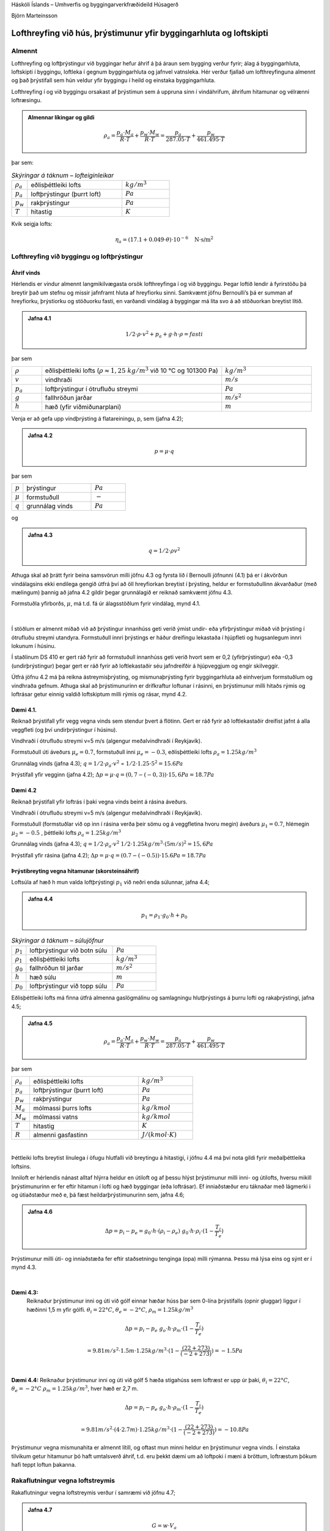 .. container::

   Háskóli Íslands – Umhverfis og byggingarverkfræðideild Húsagerð

   Björn Marteinsson

Lofthreyfing við hús, þrýstimunur yfir byggingarhluta og loftskipti
======================================================================

Almennt
-----------

Lofthreyfing og loftþrýstingur við byggingar hefur áhrif á þá áraun sem
bygging verður fyrir; álag á byggingarhluta, loftskipti í byggingu,
loftleka í gegnum byggingarhluta og jafnvel vatnsleka. Hér verður
fjallað um lofthreyfinguna almennt og það þrýstifall sem hún veldur yfir
byggingu í heild og einstaka byggingarhluta.

Lofthreyfing í og við byggingu orsakast af þrýstimun sem á uppruna sinn
í vindáhrifum, áhrifum hitamunar og vélrænni loftræsingu.
 
.. admonition:: Almennar líkingar og gildi
   :class: jafna

   .. math::
      \rho_a = \frac{p_a \cdot M_a}{R \cdot T} + \frac{p_w \cdot M_w}{R \cdot T} = \frac{p_a}{287.05 \cdot T} + \frac{p_w}{461.495 \cdot T}

þar sem:

.. list-table:: *Skýringar á táknum – lofteiginleikar*
   :header-rows: 0
   :widths: 10 60 30

   * - :math:`\rho_a`
     - eðlisþéttleiki lofts
     - :math:`kg/m^3`
   * - :math:`p_a`
     - loftþrýstingur (þurrt loft)
     - :math:`Pa`
   * - :math:`p_w`
     - rakþrýstingur
     - :math:`Pa`
   * - :math:`T`
     - hitastig
     - :math:`K`

Kvik seigja lofts:

.. math::

   \eta_a = (17.1 + 0.049 \cdot \theta) \cdot 10^{-6} \quad \text{N·s/m}^2


Lofthreyfing við byggingu og loftþrýstingur
-----------------------------------------------

Áhrif vinds
???????????

Hérlendis er vindur almennt langmikilvægasta orsök lofthreyfinga í og
við byggingu. Þegar loftið lendir á fyrirstöðu þá breytir það um stefnu
og missir jafnframt hluta af hreyfiorku sinni. Samkvæmt jöfnu
Bernoulli’s þá er summan af hreyfiorku, þrýstiorku og stöðuorku fasti,
en varðandi vindálag á byggingar má líta svo á að stöðuorkan breytist
lítið.

.. admonition:: Jafna 4.1
   :class: jafna

   .. math::
      1/2 \cdot \rho \cdot v^2 + p_a + g \cdot h \cdot \rho = fasti

þar sem 

.. list-table::
   :header-rows: 0
   :widths: 10 60 30

   * - :math:`\rho`
     - eðlisþéttleiki lofts (:math:`\rho \approx 1{,}25 \ kg/m^3` við 10 °C og 101300 Pa)
     - :math:`kg/m^3`
   * - :math:`v`
     - vindhraði
     - :math:`m/s`
   * - :math:`p_a`
     - loftþrýstingur í ótrufluðu streymi
     - :math:`Pa`
   * - :math:`g`
     - fallhröðun jarðar
     - :math:`m/s^2`
   * - :math:`h`
     - hæð (yfir viðmiðunarplani)
     - :math:`m`

Venja er að gefa upp vindþrýsting á flatareiningu, p, sem (jafna 4.2);

.. admonition:: Jafna 4.2
   :class: jafna

   .. math::
      p = \mu \cdot q

þar sem 

.. list-table:: 
   :header-rows: 0
   :widths: 10 60 30

   * - :math:`p`
     - þrýstingur
     - :math:`Pa`
   * - :math:`\mu`
     - formstuðull
     - :math:`-`
   * - :math:`q`
     - grunnálag vinds
     - :math:`Pa`

og

.. admonition:: Jafna 4.3
   :class: jafna

   .. math::
      q = 1/2 \cdot \rho v^2
 
Athuga skal að þrátt fyrir beina samsvörun milli jöfnu 4.3 og fyrsta lið
í Bernoulli jöfnunni (4.1) þá er í ákvörðun vindálagsins ekki endilega
gengið útfrá því að öll hreyfiorkan breytist í þrýsting, heldur er
formstuðullinn ákvarðaður (með mælingum) þannig að jafna 4.2 gildir
þegar grunnálagið er reiknað samkvæmt jöfnu 4.3.

Formstuðla yfirborðs, :math:`\mu`, má t.d. fá úr álagsstöðlum fyrir vindálag, mynd
4.1.

.. figure:: ./myndir/kafli04/formstudlar.png
  :align: center
  :width: 90%

.. centered:: 
   Mynd 4.1 Formstuðlar vindálags á byggingu (heimild: staðallinn DS 410,
   gömul útgáfa)

| 
Í stöðlum er almennt miðað við að þrýstingur innanhúss geti verið ýmist
undir- eða yfirþrýstingur miðað við þrýsting í ótrufluðu streymi
utandyra. Formstuðull innri þrýstings er háður dreifingu lekastaða í
hjúpfleti og hugsanlegum innri lokunum í húsinu.

Í staðlinum DS 410 er gert ráð fyrir að formstuðull innanhúss geti verið
hvort sem er 0,2 (yfirþrýstingur) eða -0,3 (undirþrýstingur) þegar gert
er ráð fyrir að loftlekastaðir séu jafndreifðir á hjúpveggjum og engir
skilveggir.

Útfrá jöfnu 4.2 má þá reikna ástreymisþrýsting, og mismunaþrýsting fyrir
byggingarhluta að einhverjum formstuðlum og vindhraða gefnum. Athuga
skal að þrýstimunurinn er drifkraftur loftunar í rásinni, en þrýstimunur
milli hitaðs rýmis og loftrásar getur einnig valdið loftskiptum milli
rýmis og rásar, mynd 4.2.

Dæmi 4.1. 
?????????

Reiknað þrýstifall yfir vegg vegna vinds sem stendur þvert á
flötinn. Gert er ráð fyrir að loftlekastaðir dreifist jafnt á alla
veggfleti (og því undirþrýstingur í húsinu).

Vindhraði í ótrufluðu streymi v=5 m/s (algengur meðalvindhraði í
Reykjavík).

Formstuðull úti áveðurs :math:`\mu_e = 0.7`, formstuðull inni
:math:`\mu_e= -0.3`, eðlisþéttleiki lofts :math:`\rho_a = 1.25 kg/m^3` 

Grunnálag vinds (jafna 4.3); :math:`q= 1/2 \cdot \rho_a \cdot v^2`
= :math:`1/2 \cdot 1.25 \cdot 5^2 = 15.6 Pa`

Þrýstifall yfir vegginn (jafna 4.2); :math:`\Delta p = \mu \cdot q = (0,7-(-0,3)) \cdot 15,6 Pa = 18.7 Pa`

Dæmi 4.2 
?????????

Reiknað þrýstifall yfir loftrás í þaki vegna vinds beint á
rásina áveðurs.

Vindhraði í ótrufluðu streymi v=5 m/s (algengur meðalvindhraði í
Reykjavík).

Formstuðull (formstuðlar við op inn í rásina verða þeir sömu og á
veggfletina hvoru megin) áveðurs :math:`\mu_1 = 0.7`, hlémegin
:math:`\mu_2 = -0.5` , þéttleiki lofts :math:`\rho_a = 1.25 kg/m^3`

Grunnálag vinds (jafna 4.3); :math:`q = 1/2 \cdot \rho_a \cdot v^2`
:math:`1/2 \cdot 1.25 kg/m^3 \cdot (5 m/s)^2 = 15,6 Pa`

Þrýstifall yfir rásina (jafna 4.2); :math:`\Delta p = \mu \cdot q = (0.7 - (-0.5)) \cdot 15.6 Pa = 18.7 Pa` 


.. figure:: ./myndir/kafli04/mismunaþrýstingur.png
  :align: center
  :width: 90%

Þrýstibreyting vegna hitamunar (skorsteinsáhrif)
?????????????????????????????????????????????????

Loftsúla af hæð h mun valda loftþrýstingi :math:`p_1` við neðri enda
súlunnar, jafna 4.4;

.. admonition:: Jafna 4.4
   :class: jafna

   .. math::
      p_1 = \rho_1 \cdot g_0 \cdot h + p_0

.. list-table:: *Skýringar á táknum – súlujöfnur*
   :header-rows: 0
   :widths: 10 60 30

   * - :math:`p_1`
     - loftþrýstingur við botn súlu
     - :math:`Pa`
   * - :math:`\rho_1`
     - eðlisþéttleiki lofts
     - :math:`kg/m^3`
   * - :math:`g_0`
     - fallhröðun til jarðar
     - :math:`m/s^2`
   * - :math:`h`
     - hæð súlu
     - :math:`m`
   * - :math:`p_0`
     - loftþrýstingur við topp súlu
     - :math:`Pa`

Eðlisþéttleiki lofts má finna útfrá almenna gaslögmálinu og samlagningu
hlutþrýstings á þurru lofti og rakaþrýstingi, jafna 4.5;

.. admonition:: Jafna 4.5
   :class: jafna

   .. math::
      \rho_a = \frac{p_a \cdot M_a}{R \cdot T} + \frac{p_w \cdot M_w}{R \cdot T} = \frac{p_a}{287.05 \cdot T} + \frac{p_w}{461.495 \cdot T}

þar sem 

.. list-table:: 
   :header-rows: 0
   :widths: 10 60 30

   * - :math:`\rho_a`
     - eðlisþéttleiki lofts
     - :math:`kg/m^3`
   * - :math:`p_a`
     - loftþrýstingur (þurrt loft)
     - :math:`Pa`
   * - :math:`p_w`
     - rakþrýstingur
     - :math:`Pa`
   * - :math:`M_a`
     - mólmassi þurrs lofts
     - :math:`kg/kmol`
   * - :math:`M_w`
     - mólmassi vatns
     - :math:`kg/kmol`
   * - :math:`T`
     - hitastig
     - :math:`K`
   * - :math:`R`
     - almenni gasfastinn
     - :math:`J/(kmol \cdot K)`

| 

Þéttleiki lofts breytist línulega í öfugu hlutfalli við breytingu á
hitastigi, í jöfnu 4.4 má því nota gildi fyrir meðalþéttleika loftsins. 

Inniloft er hérlendis nánast alltaf hlýrra heldur en útiloft og af þessu
hlýst þrýstimunur milli inni- og útilofts, hversu mikill þrýstimunurinn
er fer eftir hitamun í lofti og hæð byggingar (eða loftrásar). Ef
inniaðstæður eru táknaðar með lágmerki i og útiaðstæður með e, þá fæst
heildarþrýstimunurinn sem, jafna 4.6;

.. admonition:: Jafna 4.6
   :class: jafna

   .. math::
      \Delta p = p_i - p_e = g_0 \cdot h \cdot (\rho_i - \rho_e) ~ g_0 \cdot h \cdot \rho_i \cdot (1- \frac{T_i}{T_e})

Þrýstimunur milli úti- og inniaðstæða fer eftir staðsetningu tenginga
(opa) milli rýmanna. Þessu má lýsa eins og sýnt er í mynd 4.3.

.. figure:: ./myndir/kafli04/skorsteinsloftun1.png
  :align: center
  :width: 90%

| 

**Dæmi 4.3:** 
   Reiknaður þrýstimunur inni og úti við gólf einnar hæðar húss
   þar sem 0-lína þrýstifalls (opnir gluggar) liggur í hæðinni 1,5 m yfir
   gólfi. :math:`\theta_i = 22°C`, :math:`\theta_e = -2°C`, :math:`\rho_m = 1.25 kg/m^3`

.. math::
   \Delta p = p_i - p_e ~ g_o \cdot h \cdot \rho_m \cdot (1 - \frac{T_i}{T_e})
   
   = 9.81 m/s^2 \cdot 1.5 m \cdot 1.25 kg/m^3 \cdot (1- \frac{(22+273)}{(-2+273)}) = -1.5 Pa

| 

**Dæmi 4.4:**
Reiknaður þrýstimunur inni og úti við gólf 5 hæða stigahúss
sem loftræst er upp úr þaki, :math:`\theta_i = 22°C`, :math:`\theta_e = -2°C` :math:`\rho_m = 1.25 kg/m^3`, hver hæð er 2,7 m.

.. math::
   \Delta p = p_i - p_e ~ g_o \cdot h \cdot \rho_m \cdot (1 - \frac{T_i}{T_e})
   
   = 9.81 m/s^2 \cdot (4 \cdot 2.7 m)  \cdot 1.25 kg/m^3 \cdot (1- \frac{(22+273)}{(-2+273)}) = -10.8 Pa

Þrýstimunur vegna mismunahita er almennt lítill, og oftast mun minni
heldur en þrýstimunur vegna vinds. Í einstaka tilvikum getur hitamunur
þó haft umtalsverð áhrif, t.d. eru þekkt dæmi um að loftpoki í mæni á
bröttum, loftræstum þökum hafi teppt loftun þakanna.

Rakaflutningur vegna loftstreymis
-------------------------------------

Rakaflutningur vegna loftstreymis verður í samræmi við jöfnu 4.7;

.. admonition:: Jafna 4.7
   :class: jafna

   .. math::
      G = w \cdot V_a

Þar sem

.. list-table:: 
   :header-rows: 0
   :widths: 10 60 30

   * - :math:`G`
     - rakaflutningur
     - :math:`kg/s`
   * - :math:`w`
     - loftraki
     - :math:`kg/m^3`
   * - :math:`V_a`
     - loftstreymi
     - :math:`m^3/s`
 
Streymi í vökva eða póróttu efni má skrifa eins og jafna 4.8 sýnir,
jafnan er kennd við Darcy;

.. admonition:: Jafna 4.8
   :class: jafna

   .. math::
      V_a = A \cdot \frac{B_0}{\eta} \cdot \frac{\partial p}{\partial x}

Þar sem

.. list-table:: 
   :header-rows: 0
   :widths: 10 60 30

   * - :math:`V_a`
     - streymi
     - :math:`m^3/s`
   * - :math:`B_0`
     - loftheypni efnis (*e: air permeability*)
     - :math:`m^2`
   * - :math:`\eta`
     - kvik seigja
     - :math:`N \cdot s/m^2`
   * - :math:`dp/dx`
     - stigull þrýstings (t.d. loft-)
     - :math:`Pa`

Jafna 4.8 er umskrifað fyrir einsleitt efnislag þannig (jafna 4.9)

.. admonition:: Jafna 4.9
   :class: jafna

   .. math:: 
      V_a = A \cdot \frac{B_0}{\eta} \cdot \frac{\Delta p}{\Delta L}

þar sem :math:`\Delta L` lengd streymisrásar (þykkt efnislags), m

... aðrar stærðir sem fyrr

|

Iðulega eru efnisstuðlar og þykkt í jöfnu 4.9 teknar saman í eina stærð
til einföldunar, jafna 4.10;

.. admonition:: Jafna 4.10
   :class: jafna

   .. math::
      R_l = \frac{\eta \cdot L}{B_0}


þar sem :math:`R_l` lofthleypnimótstaða efnislags, :math:`m^2 \cdot s \cdot Pa / m^3`

... aðrar stærðir sem fyrr

| 

Gildi fyrir lofthleypni eru iðulega gefin upp annarsvegar sem hreint
efnisgildi, B\ :sub:`0` (sbr. jöfnur 4.8 og 4.9), hinsvegar sem samsett
gildi úr efnisþykkt og seigju vökva eða lofttegundar, L/. Í töflu 4.1
eru gefin upp slík gildi fyrir nokkur efni.

| 

+----------------+-----------+----------------+----------------+----+
| Tafla 4.1      |           |                |                |    |
| Lofthleypni    |           |                |                |    |
| efna (heimild: |           |                |                |    |
| Nevander &     |           |                |                |    |
| Elmarsson,     |           |                |                |    |
| 1994)          |           |                |                |    |
+----------------+-----------+----------------+----------------+----+
| Efni           | Þéttleiki | Lofthleypni    | Lofthleypni    | |  |
|                |           | L/            | efnis          |    |
|                | kg/m3     |                | B\ :sub:`0`\   |    |
|                |           | x1             |                |    |
|                |           | 0\ :sup:`-6`\  | x              |    |
|                |           | m\ :sup:       | 10             |    |
|                |           | `3`\ /(m∙s∙Pa) | \ :sup:`-12`\  |    |
|                |           |                | m\ :sup:`2`    |    |
+----------------+-----------+----------------+----------------+----+
| Tígulsteinn    | 1470      | 0,005 – 0,05   | 0,1 – 1        | |  |
+----------------+-----------+----------------+----------------+----+
| Steypa         | |         | 0,000005 –     | 0,0001 – 0,01  | |  |
|                |           | 0,0005         |                |    |
+----------------+-----------+----------------+----------------+----+
| Frauðplast EPS | |         | 30 - 500       | 500 - 10000    | |  |
+----------------+-----------+----------------+----------------+----+
| Steinull  á   | 10 - 50   | 80 - 400       | 1500 - 7500    | |  |
| yfirborð       |           |                |                |    |
+----------------+-----------+----------------+----------------+----+
| Steinull \|\|  | 10 - 50   | 160 - 800      | 3000 - 15000   | |  |
| yfirborði      |           |                |                |    |
+----------------+-----------+----------------+----------------+----+
| Steinull  á   | 100 - 150 | 15 – 50        | 250 – 1000     | |  |
| yfirborð       |           |                |                |    |
+----------------+-----------+----------------+----------------+----+
| Steinull \|\|  | 100 - 150 | 30 – 400       | 500 - 2000     | |  |
| yfirborði      |           |                |                |    |
+----------------+-----------+----------------+----------------+----+
| Spænir -       | 100       | 500 - 800      | 11500          | |  |
| lausir         |           |                |                |    |
+----------------+-----------+----------------+----------------+----+

| 

Fyrir þunn efnislög með ákveðna gerð þá er oft heppilegt að gefa upp
mælt gildi fyrir efnislagið beint en ekki sem efnisstuðul eins og sýnt
er í töflu 4.1. Dæmi um slík gildi eru sýnd í töflu 4.2.

| 

+----------------+----------------+----------------+----------------+
| Tafla 4.2      |                |                |                |
| Lofth          |                |                |                |
| leypnimótstaða |                |                |                |
| efnislaga      |                |                |                |
| (heimild:      |                |                |                |
| Nevander &     |                |                |                |
| Elmarsson,     |                |                |                |
| 1994)          |                |                |                |
+----------------+----------------+----------------+----------------+
| Efni           | Lýsing         | Lofth          | Lofthleypni    |
|                |                | leypnimótstaða | efnislags      |
|                |                |                | B              |
|                |                | x              | \ :sub:`0`\ /L |
|                |                | 10\ :sup:`6`\  |                |
|                |                | m\ :s          | x              |
|                |                | up:`2`\ ∙s∙Pa/ | 10             |
|                |                | m\ :sup:`3`    | \ :sup:`-12`\  |
|                |                |                | m              |
+----------------+----------------+----------------+----------------+
| Trétrefjaplata | 12,5 mm 260    | 0,05           | 300            |
| (opin)         | kg/m\ :sup:`3` |                |                |
+----------------+----------------+----------------+----------------+
| Trétrefjaplata | 20 mm 280      | 0,1            | 175            |
| (opin)         | kg/m\ :sup:`3` |                |                |
+----------------+----------------+----------------+----------------+
| Trétrefjaplata | 3,5 mm, 400    | 10             | 1,5            |
| (þétt)         | kg/m\ :sup:`3` |                |                |
+----------------+----------------+----------------+----------------+
| Pappír         | 200            | 0,006          | 2850           |
|                | g/m\ :sup:`2`  |                |                |
+----------------+----------------+----------------+----------------+
| Tjörupappi     | 600            | 9              | 2              |
| (gegnvættur)   | g/m\ :sup:`2`  |                |                |
+----------------+----------------+----------------+----------------+
| Tjörupappi     | |              | 25-100         | 0,1-1,0        |
| (húðaður)      |                |                |                |
+----------------+----------------+----------------+----------------+

| 

Lofthleypni flestra byggingarefna er mjög lítil, og rakaflutningur vegna
lofstreymis þvert á byggingarhluta því almennt lítill í samanburði við
t.d. rakaflæði. Þetta gildir þó alls ekki um t.d. létta
steinullareinangrun, sem þarf því iðulega að verja með sérstakri
vinþéttingu (gustlokun).

| 

**Loftstreymi í loftbilum og opum**

Þegar loftstreymi einkennist af lagstreymi (e: laminar flow) þá gildir
jafna 4.9 og streymið er í beinu hlutfalli við þrýstistigulinn;

V~p

| 

Í þröngum loftbilum og opum má almennt gera ráð fyrir iðustreymi og þá
gildir jafna 4.9 ekki lengur, streymið verður nú í hlutfalli við rótina
af þrýstistigulnum;

V~p

| 

Samsvarandi þá verður milliástand lag- og iðustreymis í hlutfalli við;

V~p\ :sup:``\  , 0,5 <  < 1

| 

Í útreikningi á streymi um loftbil, rifur og göt þá þarf að hafa í huga
að heildarþrýstifall yfir loftleiðina ræður streyminu; hluti þrýstifalls
verður við inn- og útstreymi og hluti á leið lofts um rásina (gildir
sérstaklega um rifur og göt í þykkum efnum miðað við gatstærð).
Þrýstifall yfir loftrás er því almennt summan af minnst þrem tapliðum
(mynd 4.4);

+----------------------------------+----------------------------------+
| |                                | .. image:: myndir/k                     |
|                                  | afli04_html_842c26e27ae2b5b2.png |
| |                                |    :name: Picture 52             |
|                                  |    :width: 165px                 |
| |                                |    :height: 117px                |
|                                  |                                  |
| p=P\ :su                        |                                  |
| b:`1`-P\ :sub:`2`\ =p\ :sub:`1` |                                  |
| + p\ :sub:`2` + p\ :sub:`3`    |                                  |
|                                  |                                  |
| |                                |                                  |
+----------------------------------+----------------------------------+
| |                                | |                                |
|                                  |                                  |
|                                  | *Mynd 4.4 Loftrás og þrýstifall* |
+----------------------------------+----------------------------------+

|Line 510|

| 

| 

| 

Í sumum tilvikum geta verið stakar mótstöður í loftrásinni sem taka þarf
tillit til. Hlutfallslegt vægi þrýstitapsliðanna er háð innbyrðis
stærðarhlutföllum, hrjúfleika, lengd rásar og lögun.

| 

Inn- og útstreymistöp fyrir venjulegar aðstæður í byggingarefnum og
byggingarhlutum (iðustreymi) má reikna samkvæmt jöfnu 4.11;

|image6| (4.11)

þar sem  tapstuðull, ef gildið er ekki þekkt má nota =1,8 (sjá annars
töflu 4.3)

 þéttleiki vökva eða lofttegundar

V\ :sub:`a`\  streymi, m\ :sup:`3`\ /s

A þverskurðarflatarmál, m\ :sup:`2`

| 

| 

+----------------------------------+----------------------------------+
| Tafla 4.3 Þrýstitapstuðull rásar |                                  |
|  (Andri Páll Hilmarsson, 2007)  |                                  |
|                                  |                                  |
| |                                |                                  |
+----------------------------------+----------------------------------+
| Gerð rásar                       | Þrýstitapstuðull,                |
|                                  | \ `1 <#sdfootnote1sym>`__       |
| |                                |                                  |
+----------------------------------+----------------------------------+
| Rör; D=33 mm, með plastraufum,   | 6,10                             |
| L= 297 mm                        |                                  |
+----------------------------------+----------------------------------+
| Rör; D=40 mm, með plastraufum,   | 4,50                             |
| L= 400 mm                        |                                  |
+----------------------------------+----------------------------------+
| Rör; D=33 mm, með neti, L= 340   | 2,91                             |
| mm                               |                                  |
+----------------------------------+----------------------------------+
| Rör; D=33 mm, opið, L= 297 mm    | 1,70                             |
+----------------------------------+----------------------------------+
| Rör; D=40 mm, opið, L= 400 mm    | 1,77                             |
+----------------------------------+----------------------------------+
| Rás; 14x115mm krossviðarrás,     | 1,72                             |
| þykkt 14mm (L= 14 mm)            |                                  |
+----------------------------------+----------------------------------+
| Rás; 15x100 mm skarð í 45 mm     | 1,50                             |
| sperru (L=45 mm)                 |                                  |
+----------------------------------+----------------------------------+
| Gat; D=26 mm í 45 mm sperru      | 1,25                             |
| (L=45 mm)                        |                                  |
+----------------------------------+----------------------------------+
| Gat; D=38 mm í 45 mm sperru      | 1,14                             |
| (L=45mm)                         |                                  |
+----------------------------------+----------------------------------+

| 

| 

| 

Fyrir aflanga rás (eða loftbili) gildir fyrir lagstreymi svonefnd
Hagen-Poiseuille jafna, 4.12, (sjá einnig mynd 4.5);

| |image7|

|image8| (4.12)

þar sem V\ :sub:`a`\  streymi, m\ :sup:`3`\ /s

A þverskurðarflatarmál =b∙d, m\ :sup:`2`

b þykkt loftbils, m

 kvik seigja, N∙s/m\ :sup:`2`

p þrýstifall yfir streymislengd L, Pa Mynd 4.5 Loftrásir; stærðir

L streymislengd, m

| 

Fyrir sívala rás gildir fyrir lagstreymi jafna 4.13 (sjá einnig mynd
4.5)

|image9| (4.13)

| 

þar sem A þverskurðarflatarmál =∙d\ :sup:`2`\ /4, m\ :sup:`2`

d þvermál gats, m

... aðrar stærðir sem fyrr

| 

Heildarþrýstifall í streymi verður því í stökum rifum eða rörum, jöfnur
4.14 og 4.15;

| 

Rifa: (4.14)

Rör: (4.15)

| 

Þegar gert er ráð fyrir að loftið (eða vökvinn) pressist ekki saman í
streyminu (eðlileg forsenda við þessar aðstæður) þá er loftstreymið
V\ :sub:`a`\  það sama í öllum sniðum í rásinni. Reiknað hlutfall
V\ :sub:`a`\ /A fyrir mismunandi hluta rásar gefur þá meðalstreymishraða
í sniðinu; v\ :sub:`m`\ =V\ :sub:`a`\ /A.

| 

Í einstaka tilvikum er hægt að líta framhjá tapliðum vegna inn- og
útstreymis og einfaldast reikningarnir þá nokkuð, í öðrum tilvikum
verður að leysa annarargráðujöfnu 4.14 eða 4.15 fyrir loftstreyminu
V\ :sub:`a`\  og reikna síðan meðal streymishraðann v\ :sub:`m`\  ef
vill fyrir einstaka hluta rásarinnar.

| 

Jöfnurnar 4.12 og 4.13 (og þá einnig hluti jafnanna 4.14 og 4.15) gilda
einungis fyrir lagstreymi. Lagstreymi er talið gilda þegar eftirfarandi
skilyrði er uppfyllt (viðmiðunargildi, ekki nákvæm mörk);

Reynoldstalan < 2300

þar sem v\ :sub:`m`\  meðalstreymishraði, m/s

d\ :sub:`H`\  streymiskennitala þversniðs, m d\ :sub:`H`\ =4A/U,
A=flatarmál, U=ummál

 eðlisseigja, m\ :sup:`2`\ /s

Fyrir Re>2300 er hreint lagstreymi ekki endilega til staðar og athuga
þarf sérstaklega hvaða áhrif þetta kann að hafa.

| 

Iðulega er loftrás samsett úr rað- og samsíðatengingum ólíkra hluta
loftrása. Heildarmótstöðu, og streymi í einstökum greinum, má þá finna
með reikningum sem byggja á sömu aðferðum og notaðar eru til að reikna
straum í rafrás sem einungis samanstendur af mótstöðum.

Dæmi 4.5 Reiknað loftstreymi í loftrás þaks, og lofthraði í einstökum
hlutum hennar.

Heildarþrýstifall yfir rásina er 18,7 Pa (sjá Dæmi 4.2).

Loftrásin er uppbyggð þannig;

Loftbil (b∙d∙L, sjá mynd 4.4) 25∙550∙10000 mm,

Op inn í og út úr loftbili eru tvö rör D40 mm hvoru megin,
L\ :sub:`rör`\  = 300 mm.

A\ :sub:`rör`\ =1256 mm\ :sup:`2`\  (eitt rör!)

A\ :sub:`loftb`\ =13750 mm\ :sup:`2`\ 

| 

Meðallofthiti í rás; =5 °C; -> =(17+0,049∙5) ∙10\ :sup:`-6`\  =
17,2∙10\ :sup:`-6`\  N∙s/m\ :sup:`2`

| 

Athuga skal að loftrásin er uppbyggð sem röð af rásum (rör-loftbil-rör)
og þrýstitöp í rásin verða hér (streymistapi í sjálfum rörleggjunum
sleppt);

p = p\ :sub:`inn`\  + p\ :sub:`út`\  + p\ :sub:`rás`\  +
p\ :sub:`inn`\  + p\ :sub:`út`

| 

rör loftbil rör

| 

Streymistap í rörum áveðurs (jafna 4.11) ;

p\ :sub:`áv`\ =1,8∙(1,25/2)∙(V\ :sub:`a`\ /(2∙1256∙10\ :sup:`-6`\ ))\ :sup:`2`\ 
= 178284∙V\ :sub:`a`\ :sup:`2`

| 

Streymistap í loftbili (jafna 4.12);

p\ :sub:`bil`\ =(12∙ 17,2∙10\ :sup:`-6`\ ∙ 10000∙10\ :sup:`-3`\  /
((25∙10\ :sup:`-3`\ )\ :sup:`2`\  ∙13750∙10\ :sup:`-6`\ ))
∙V\ :sub:`a`\  = 240,2∙V\ :sub:`a`

| 

Streymistap í rörum hlémegin (sama og áveðurs) ;

p\ :sub:`hlé`\ = = 178284∙V\ :sub:`a`\ :sup:`2`

| 

Jafnan fyrir heildartapið verður;

18,7 = 2∙178284∙V\ :sub:`a`\ :sup:`2`\ +240,2∙V\ :sub:`a`\ 

og reiknað streymi, V\ :sub:`a`\ , fæst sem;

V\ :sub:`a`\ = 0,0069 m\ :sup:`3`\ /s

| 

Reiknaður meðallofthraði;

Rör; v\ :sub:`rör`\ = 0,0069/(2∙1256∙10\ :sup:`-6`\ )) = 2,75 m/s (gefur
Re=7990)

Loftbil; v\ :sub:`loftbil`\ = 0,0069/(13750∙10\ :sup:`-6`\ )) = 0,50 m/s
(gefur Re=1738)

| 

Af dæminu má draga eftirfarandi ályktanir;

1. Í þessu tilfelli þá skipta streymistöp í loftbilinu svo til engu máli
borið saman við streymistöp vegna inn- og útstreymis (þetta gildir
iðulega þegar um áberandi stakar þrengingar eða útvíkkanir er að ræða).

2. Lofthraði í opum inn í bilið getur verið allnokkur (slagar í
vindhraðann úti) og því hætta á að skafi inn í bilið ef ekkert er að
gert.

3. Loftstreymið er lítið, og þurrkun byggingarraka verður hæg (einkum
yfir vetrartímann þegar loftið er kalt og tekur upp lítinn raka!).

| 

4.4 Loftþéttleiki húsa
----------------------

Loftþéttleiki bygginga er áhugaverður þar sem þéttleiki húss hefur áhrif
á orkunotkun og almennt hve auðvelt er að stýra inniaðstæðum.
Óhjákvæmilegt er að einhverjir loftlekar verða alltaf til staðar í
veðurhjúp bygginga, þessi loftleki er iðulega vegna dreifðrar
lofthleypni byggingarhluta almennt, en göt og rifur geta haft mikil
áhrif.

| 

Loftþéttleikinn er mældur þannig að opum er lokað (þegar útiloka á áhrif
t.d. hurða alveg þá eru rifur þéttar með límbandi) og loftdælu í spjaldi
komið fyrir í hurðargætt eða gluggaopi. Loftdælan er með mælibúnaði
þannig að mæla má dælt loftmagn og settur er upp mismunanþrýstimælir sem
mælir þrýstimun úti og inni. Mæling er almennt gerð fyrir annarsvegar
undirþrýsting og hinsvegar yfirþrýsting í húsi, og meðaltal tekið af
niðurstöðum. Útfrá mæliniðurstöðum má setja upp jöfnu loftleka við
þrýstifall, jafnan fær almennt formið (jafna 4.16);

| 

V\ :sub:`a`\ =a∙P\ :sup:`b`\  (4.16)

| 

þar sem V\ :sub:`a`\  loftmagn, m\ :sup:`3`\ /klst

a,b stuðlar

P þrýstimunur úti og inni, Pa

| 

Niðurstöður fyrir mæld loftskipti við 50 Pa í 231 húsi (flest í
Reykjavík) eru sýndar í línuritum 4.1 og 4.2. Nánari umfjöllun um
loftleka húsa og loftþéttleikamælingar má t.d. finna í Rb-blaði
(I\ :sub:`5`\ ).001 “Þéttleiki húsa” og grein eftir B. Marteinsson og J.
Sigurjónsson (1997).

| 

Áður var gerð krafa um hámarksloftskipti byggingar við 50 Pa, mælt eins
og að ofan er lýst, en í gildandi byggingarreglugerð eru kröfur um
mældan loftleka byggingarhluta við 50 Pa (Byggingarreglugerð, 2012);

| 

*Loftþéttleiki húsa.*

*13.5.1. gr*

*Kröfur*

Tryggja skal að hús séu nægjanlega loftþétt til að koma í veg fyrir
orkutap og að dragsúgur valdi ekki óþægindum.

Fyrir fullhitað húsnæði (Ti>18°C) skal miða við að þéttleiki
byggingarflata í hjúpfleti sé nægjanlegur þannig að lofthleypni mæld við
50 Pa mismunaþrýsting sé minni heldur en töflugildi sýna.

Loftþéttleiki byggingarhluta skal vera skv. töflu 13.03

| 

Tafla 13.03 Loftþéttleiki byggingarhluta

+----------------------------------+----------------------------------+
| Íbúðarhúsnæði og aðrar byggingar | q\ :sub:`50`\  <                 |
| þar sem gerðar eru sambærilegar  | 3m\ :sup:`3`\ /m\ :sup:`2`\ ,h   |
| kröfur til innivistar            |                                  |
|                                  | |                                |
+----------------------------------+----------------------------------+
| Aðrar byggingar                  | q\ :sub:`50`\  <                 |
|                                  | 6m\ :sup:`3`\ /m\ :sup:`2`\ ,h   |
|                                  |                                  |
|                                  | |                                |
+----------------------------------+----------------------------------+
| q\ :sub:`50`\  er loftstreymi    |                                  |
| mælt við 50 Pa mismunaþrýsting.  |                                  |
|                                  |                                  |
| |                                |                                  |
+----------------------------------+----------------------------------+

| 

| 

| 

+----------------------------------+----------------------------------+
| .. image:: myndir/k                     | |                                |
| afli04_html_5b5f02c6a0351862.png |                                  |
|    :name: Image4                 | |                                |
|    :width: 347px                 |                                  |
|    :height: 313px                | .. image:: myndir/k                     |
|                                  | afli04_html_ad2fc1ae31c91420.png |
|                                  |    :name: Image5                 |
|                                  |    :width: 260px                 |
|                                  |    :height: 274px                |
+----------------------------------+----------------------------------+
| Línurit 4.1 Mæld loftskipti í    | Línurit 4.2 Mæld loftskipti      |
| 231 húsi                         | eftir byggingarári húsa          |
|                                  |                                  |
| (heimild: B. Marteinsson og J.   | (heimild: B. Marteinsson og J.   |
| Sigurjónsson, 1997)              | Sigurjónsson, 1997)              |
+----------------------------------+----------------------------------+

| 

Mæling eins og að ofan er lýst getur aðeins gefið meðalleka fyrir alla
fleti byggingar. Með sérstökum búnaði má mæla einstaka byggingarhluta en
erfitt er að útiloka jaðaráhrif (loftleka frá mælisvæði til aðliggjandi
byggingarhluta) í slíkum mælingum.

| 

**Heimildir og ítarefni**

Andri Páll Hilmarsson (2007) Loftun þaka og rakaálag, BSc ritgerð,
Háskólinn í Reykjavík

P. Blom (1990) Ventilation av isolerte skrå tak, PhD thesis, NTH
HBT-rapport 1990:D 10, Oslo, Norge

Byggingareglugerð nr. 112/2012 (sbr. reglug. nr. 1173/2012 og 350/2013),
með áorðnum breytingum, Umhverfisráðuneytið, Reykjavík

B. Marteinsson, J. Sigurjónsson (1997) “Air-tightness of Buildings and
the Required Heating Load - are Current Design Criteria Appropriate for
a Windy region?”, *Proc. International conference Cold Climate- HVAC’97,
Reykjavík* 30.5 - 2.5 1997, 7p.

DIF (1982) DS 410 Last på konstruktioner, 3. udgave juni 1982 (Dansk
ingeniørforenings norm for), Teknisk forlag Normstyrelsens publikationer

Jón Viðar Guðjónsson (1990) Loftun þaka með þunnu loftbili, lokaverkefni
í byggingartæknifræði við Tækniskóla Íslands, Reykjavík

Jón Viðar Guðjónsson og Ríkharður Kristjánsson (1991) “Loftun þaka með
þunnu loftbili”, grein í Tæknivísir – blað byggingartæknifræðinema,
Reykjavík

K. Lierch (1986) Belüftete Dach- und Wandkonstruktionen, band 1-4,
Bauverlag GmbH-Wiesbaden und Berlin, Germany

J. Kronvall (1980) Air flows in building components, Report TVBH-1002,
Division of building technology, Lund Institute of technology, Lund,
Sweden

L. E. Nevander, B. Elmarsson (1994) Fukthandboken, Svensk byggtjänst,
Stockholm

L. E. Nevander, I. Samuelsson (1976) Elementär byggnadsfysik, Kompendium
i husbyggnadsteknik, Institutionen för byggnadsteknik, Tekniska
Högskolan i Lund, Lund, Sverige

Rb-blað (1985) Þéttleiki húsa, Rb-blað (I\ :sub:`5`\ ).001,
Rannsóknastofnun byggingariðnaðarins, Keldnaholt, Reykjavík

| 

.. container::
   :name: sdfootnote1

   `1 <#sdfootnote1anc>`__\  Tapstuðullinn er reiknaður fyrir alla
   rásina, að því gefnu að streymið einkennist af iðustreymi

.. container::

   4.12

   | 

.. |image1| image:: myndir/kafli04_html_74633322707c34c5.png
   :name: Object2
   :width: 304px
   :height: 41px
.. |image2| image:: myndir/kafli04_html_3311a7cf016040be.png
   :name: Image3
   :width: 425px
   :height: 267px
.. |DrawObject2| image:: myndir/kafli04_html_409b1017a7bc1d03.png
   :name: DrawObject2
   :width: 540px
   :height: 288px
.. |image3| image:: myndir/kafli04_html_d5c86c882a71b8e7.png
   :name: Object3
   :width: 99px
   :height: 41px
.. |image4| image:: myndir/kafli04_html_c47f8739744d7fb6.png
   :name: Object4
   :width: 98px
   :height: 41px
.. |image5| image:: myndir/kafli04_html_a446ce5d229fe338.png
   :name: Object5
   :width: 56px
   :height: 41px
.. |Line 510| image:: myndir/kafli04_html_90a45d5e3bf94683.png
   :name: Line 510
.. |image6| image:: myndir/kafli04_html_4e4c72a75c1c7017.png
   :name: Object6
   :width: 155px
   :height: 46px
.. |image7| image:: myndir/kafli04_html_78ea8ad0eea4b1d9.png
   :name: Image1
   :width: 300px
   :height: 113px
.. |image8| image:: myndir/kafli04_html_d9695b8b0a77ff5b.png
   :name: Object7
   :width: 110px
   :height: 40px
.. |image9| image:: myndir/kafli04_html_2ba6ab6a4456f82a.png
   :name: Object8
   :width: 110px
   :height: 40px
